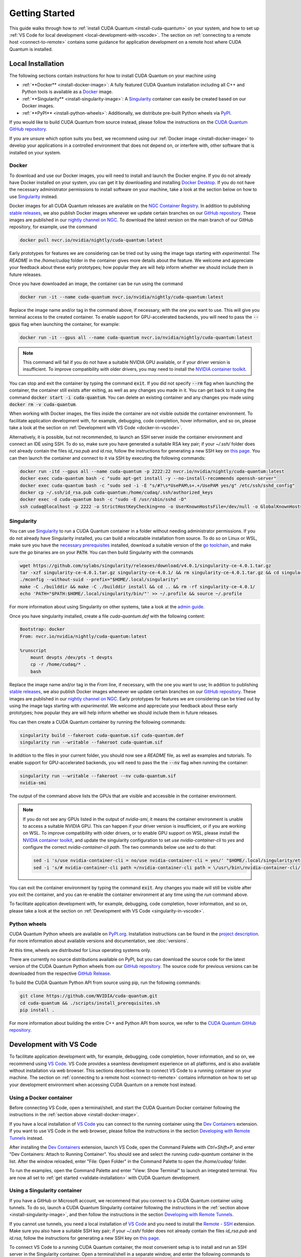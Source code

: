 Getting Started
*******************************************

This guide walks through how to :ref:`install CUDA Quantum <install-cuda-quantum>` on your system, and how to set up :ref:`VS Code for local development <local-development-with-vscode>`.
The section on :ref:`connecting to a remote host <connect-to-remote>` contains some
guidance for application development on a remote host where CUDA Quantum is installed.

.. _install-cuda-quantum:

Local Installation
------------------------------------

The following sections contain instructions for how to install CUDA Quantum on your machine using

- :ref:`**Docker** <install-docker-image>`: A fully featured CUDA Quantum installation including all C++ and Python tools is available as a `Docker <https://docs.docker.com/get-started/overview/>`__ image.
- :ref:`**Singularity** <install-singularity-image>`: A `Singularity <https://docs.sylabs.io/guides/latest/user-guide/introduction.html>`__ container can easily be created based on our Docker images. 
- :ref:`**PyPI** <install-python-wheels>`: Additionally, we distribute pre-built Python wheels via `PyPI <https://pypi.org>`__.

If you would like to build CUDA Quantum from source instead, please follow the instructions on the `CUDA Quantum GitHub repository`_.

.. _CUDA Quantum GitHub repository: https://github.com/NVIDIA/cuda-quantum/blob/main/Building.md

If you are unsure which option suits you best, we recommend using our :ref:`Docker image <install-docker-image>` to develop your applications in a controlled environment that does not depend on, or interfere with, other software
that is installed on your system.

.. _install-docker-image:

Docker
++++++++++++++++++++++++++++++++++++

To download and use our Docker images, you will need to install and launch the Docker engine. 
If you do not already have Docker installed on your system, you can get it by downloading and installing `Docker Desktop <https://docs.docker.com/get-docker/>`_. 
If you do not have the necessary administrator permissions to install software on your machine,
take a look at the section below on how to use `Singularity`_ instead.

Docker images for all CUDA Quantum releases are available on the `NGC Container Registry`_.
In addition to publishing `stable releases <https://catalog.ngc.nvidia.com/orgs/nvidia/containers/cuda-quantum/tags>`__, 
we also publish Docker images whenever we update certain branches on our `GitHub repository <https://github.com/NVIDIA/cuda-quantum>`_.
These images are published in our `nightly channel on NGC <https://catalog.ngc.nvidia.com/orgs/nvidia/teams/nightly/containers/cuda-quantum/tags>`__.
To download the latest version on the main branch of our GitHub repository, for example, use the command

.. code-block:: console

    docker pull nvcr.io/nvidia/nightly/cuda-quantum:latest

.. _NGC Container Registry: https://catalog.ngc.nvidia.com/orgs/nvidia/containers/cuda-quantum

Early prototypes for features we are considering can be tried out by using the image tags starting 
with `experimental`. The `README` in the `/home/cudaq` folder in the container gives more details 
about the feature. We welcome and appreciate your feedback about these early prototypes; 
how popular they are will help inform whether we should include them in future releases.

Once you have downloaded an image, the container can be run using the command

.. code-block:: console

    docker run -it --name cuda-quantum nvcr.io/nvidia/nightly/cuda-quantum:latest

Replace the image name and/or tag in the command above, if necessary, with the one you want to use.
This will give you terminal access to the created container. To enable support 
for GPU-accelerated backends, you will need to pass the :code:`--gpus` flag when launching
the container, for example:

.. code-block:: console

    docker run -it --gpus all --name cuda-quantum nvcr.io/nvidia/nightly/cuda-quantum:latest

.. note:: 

  This command will fail if you do not have a suitable NVIDIA GPU available, or if your driver 
  version is insufficient. To improve compatibility with older drivers, you may need to install the 
  `NVIDIA container toolkit`_.

.. _NVIDIA container toolkit: https://docs.nvidia.com/datacenter/cloud-native/container-toolkit/latest/install-guide.html

You can stop and exit the container by typing the command :code:`exit`. If you did not specify
:code:`--rm` flag when launching the container, the container still exists after exiting, as well as any 
changes you made in it. You can get back to it using
the command :code:`docker start -i cuda-quantum`. 
You can delete an existing container and any changes you made using :code:`docker rm -v cuda-quantum`.

When working with Docker images, the files inside the container are not visible outside the container environment. 
To facilitate application development with, for example, debugging, code completion, hover information, and so on, 
please take a look at the section on :ref:`Development with VS Code <docker-in-vscode>`.

Alternatively, it is possible, but not recommended, to launch an SSH server inside the container environment and connect an IDE using SSH. To do so, make sure you have generated a suitable RSA key pair; if your `~/.ssh/` folder does not already contain the files `id_rsa.pub` and `id.rsa`,
follow the instructions for generating a new SSH key on `this page <https://docs.github.com/en/authentication/connecting-to-github-with-ssh/generating-a-new-ssh-key-and-adding-it-to-the-ssh-agent>`__.
You can then launch the container and connect to it via SSH by executing the following commands:

.. code-block:: console

    docker run -itd --gpus all --name cuda-quantum -p 2222:22 nvcr.io/nvidia/nightly/cuda-quantum:latest
    docker exec cuda-quantum bash -c "sudo apt-get install -y --no-install-recommends openssh-server"
    docker exec cuda-quantum bash -c "sudo sed -i -E "s/#?\s*UsePAM\s+.+/UsePAM yes/g" /etc/ssh/sshd_config"
    docker cp ~/.ssh/id_rsa.pub cuda-quantum:/home/cudaq/.ssh/authorized_keys
    docker exec -d cuda-quantum bash -c "sudo -E /usr/sbin/sshd -D"
    ssh cudaq@localhost -p 2222 -o StrictHostKeyChecking=no -o UserKnownHostsFile=/dev/null -o GlobalKnownHostsFile=/dev/null


.. _install-singularity-image:

Singularity
++++++++++++++++++++++++++++++++++++

You can use `Singularity <https://github.com/sylabs/singularity>`__ to run a CUDA Quantum container in a folder without needing administrator permissions.
If you do not already have Singularity installed, you can build a relocatable installation from source. 
To do so on Linux or WSL, make sure you have the `necessary prerequisites <https://docs.sylabs.io/guides/4.0/user-guide/quick_start.html#prerequisites>`__ installed, download a suitable version of the `go toolchain <https://docs.sylabs.io/guides/4.0/user-guide/quick_start.html#install-go>`__, and make sure the `go` binaries are on your :code:`PATH`. You can then build Singularity with the commands

.. code-block:: console

    wget https://github.com/sylabs/singularity/releases/download/v4.0.1/singularity-ce-4.0.1.tar.gz
    tar -xzf singularity-ce-4.0.1.tar.gz singularity-ce-4.0.1/ && rm singularity-ce-4.0.1.tar.gz && cd singularity-ce-4.0.1/
    ./mconfig --without-suid --prefix="$HOME/.local/singularity"
    make -C ./builddir && make -C ./builddir install && cd .. && rm -rf singularity-ce-4.0.1/
    echo 'PATH="$PATH:$HOME/.local/singularity/bin/"' >> ~/.profile && source ~/.profile

For more information about using Singularity on other systems, take a look at the `admin guide <https://docs.sylabs.io/guides/4.0/admin-guide/installation.html#installation-on-windows-or-mac>`__.

Once you have singularity installed, create a file `cuda-quantum.def` with the following content:

.. code-block:: console

    Bootstrap: docker
    From: nvcr.io/nvidia/nightly/cuda-quantum:latest

    %runscript
        mount devpts /dev/pts -t devpts
        cp -r /home/cudaq/* .
        bash

Replace the image name and/or tag in the `From` line, if necessary, with the one you want to use;
In addition to publishing `stable releases <https://catalog.ngc.nvidia.com/orgs/nvidia/containers/cuda-quantum/tags>`__, 
we also publish Docker images whenever we update certain branches on our `GitHub repository <https://github.com/NVIDIA/cuda-quantum>`_.
These images are published in our `nightly channel on NGC <https://catalog.ngc.nvidia.com/orgs/nvidia/teams/nightly/containers/cuda-quantum/tags>`__.
Early prototypes for features we are considering can be tried out by using the image tags starting 
with `experimental`. We welcome and appreciate your feedback about these early prototypes; 
how popular they are will help inform whether we should include them in future releases.

You can then create a CUDA Quantum container by running the following commands:

.. code-block:: console

    singularity build --fakeroot cuda-quantum.sif cuda-quantum.def
    singularity run --writable --fakeroot cuda-quantum.sif

In addition to the files in your current folder, you should now
see a `README` file, as well as examples and tutorials.
To enable support for GPU-accelerated backends, you will need to pass the
the :code:`--nv` flag when running the container:

.. code-block:: console

    singularity run --writable --fakeroot --nv cuda-quantum.sif
    nvidia-smi

The output of the command above lists the GPUs that are visible and accessible in the container environment.

.. note:: 

  If you do not see any GPUs listed in the output of `nvidia-smi`, 
  it means the container environment is unable to access a suitable NVIDIA GPU. 
  This can happen if your driver version is insufficient, or if you are 
  working on WSL. To improve compatibility with older drivers, or to enable GPU support
  on WSL, please install the `NVIDIA container toolkit`_, and update the singularity configuration 
  to set `use nvidia-container-cli` to `yes` and configure the correct `nvidia-container-cli path`. 
  The two commands below use `sed` to do that:

  .. code-block:: console

    sed -i 's/use nvidia-container-cli = no/use nvidia-container-cli = yes/' "$HOME/.local/singularity/etc/singularity/singularity.conf"
    sed -i 's/# nvidia-container-cli path =/nvidia-container-cli path = \/usr\/bin\/nvidia-container-cli/' "$HOME/.local/singularity/etc/singularity/singularity.conf"

You can exit the container environment by typing the command :code:`exit`.
Any changes you made will still be visible after you exit the container, and you can re-enable the 
container environment at any time using the `run` command above.

To facilitate application development with, for example, debugging, code completion, hover information, and so on, 
please take a look at the section on :ref:`Development with VS Code <singularity-in-vscode>`.


.. _install-python-wheels:

Python wheels
++++++++++++++++++++++++++++++++++++

CUDA Quantum Python wheels are available on `PyPI.org <https://pypi.org/project/cuda-quantum>`__. Installation instructions can be found in the `project description <https://pypi.org/project/cuda-quantum/#description>`__.
For more information about available versions and documentation,
see :doc:`versions`.

At this time, wheels are distributed for Linux operating systems only. 

There are currently no source distributions available on PyPI, but you can download the source code for the latest version of the CUDA Quantum Python wheels from our `GitHub repository <https://github.com/NVIDIA/cuda-quantum>`__. The source code for previous versions can be downloaded from the respective `GitHub Release <https://github.com/NVIDIA/cuda-quantum/releases>`__.

To build the CUDA Quantum Python API from source using pip, run the following commands:

.. code-block:: console

    git clone https://github.com/NVIDIA/cuda-quantum.git
    cd cuda-quantum && ./scripts/install_prerequisites.sh
    pip install .

For more information about building the entire C++ and Python API from source, we refer to the `CUDA Quantum GitHub repository`_.

.. _local-development-with-vscode:

Development with VS Code
------------------------------------

To facilitate application development with, for example, debugging, code completion, hover information, and so on, 
we recommend using `VS Code <https://code.visualstudio.com/>`_. VS Code provides a seamless
development experience on all platforms, and is also available without installation via web browser. 
This sections describes how to connect VS Code to a running container on your machine.
The section on :ref:`connecting to a remote host <connect-to-remote>` contains information on
how to set up your development environment when accessing CUDA Quantum on a remote host instead.

.. _docker-in-vscode:

Using a Docker container
++++++++++++++++++++++++++++++++++++++++

Before connecting VS Code, open a terminal/shell, 
and start the CUDA Quantum Docker container following the 
instructions in the :ref:`section above <install-docker-image>`. 

If you have a local installation of `VS Code <https://code.visualstudio.com/>`_ 
you can connect to the running container using the  
`Dev Containers <https://marketplace.visualstudio.com/items?itemName=ms-vscode-remote.remote-containers>`__ extension. If you want to use VS Code in the web browser, please follow the instructions
in the section `Developing with Remote Tunnels`_ instead.

.. |:spellcheck-disable:| replace:: \
.. |:spellcheck-enable:| replace:: \

After installing the
`Dev Containers <https://marketplace.visualstudio.com/items?itemName=ms-vscode-remote.remote-containers>`__ extension, launch VS Code, open the Command Palette with `Ctrl+Shift+P`, and enter 
|:spellcheck-disable:|"Dev Containers: Attach to Running Container"|:spellcheck-enable:|.
You should see and select the running `cuda-quantum` container in the list. 
After the window reloaded, enter "File: Open Folder" in the Command Palette to open the `/home/cudaq/` folder.

To run the examples, open the Command Palette and enter "View: Show Terminal"
to launch an integrated terminal. You are now all set to 
:ref:`get started <validate-installation>` with CUDA Quantum development.

.. _singularity-in-vscode:

Using a Singularity container
++++++++++++++++++++++++++++++++++++++++

If you have a GitHub or Microsoft account, we recommend that you connect 
to a CUDA Quantum container using tunnels. To do so, launch a CUDA Quantum Singularity 
container following the instructions in the :ref:`section above <install-singularity-image>`,
and then follow the instructions in the section `Developing with Remote Tunnels`_.

If you cannot use tunnels, you need a local installation of 
`VS Code <https://code.visualstudio.com/>`_ and you need to install 
the `Remote - SSH <https://marketplace.visualstudio.com/items?itemName=ms-vscode-remote.remote-ssh>`__ extension. 
Make sure you also have a suitable SSH key pair; if your `~/.ssh/` folder does not already contain
the files `id_rsa.pub` and `id.rsa`, follow the instructions for generating a new SSH key on 
`this page <https://docs.github.com/en/authentication/connecting-to-github-with-ssh/generating-a-new-ssh-key-and-adding-it-to-the-ssh-agent>`__.

To connect VS Code to a running CUDA Quantum container, 
the most convenient setup is to install and run an SSH server 
in the Singularity container. Open a terminal/shell in a separate window,
and enter the following commands to create a suitable sandbox:

.. code-block:: console

    singularity build --sandbox cuda-quantum-sandbox cuda-quantum.sif
    singularity exec --writable --fakeroot cuda-quantum-sandbox \
      apt-get install -y --no-install-recommends openssh-server
    cat ~/.ssh/id_rsa.pub >> ~/.ssh/authorized_keys

You can launch this sandbox by entering the commands below. Please see the `Singularity`_ section above
for more information about how to get the `cuda-quantum.sif` image, and how to enable GPU-acceleration
with the `--nv` flag.

.. code-block:: console

    singularity run --writable --fakeroot --nv --network-args="portmap=22:2222/tcp" cuda-quantum-sandbox
    /usr/sbin/sshd -D -p 2222 -E sshd_output.txt

.. note::

  Make sure to use a free port. You can check if the SSH server is ready and listening
  by looking at the log in `sshd_output.txt`. If the port is already in use, you can 
  replace the number `2222` by any free TCP port in the range `1025-65535` in all
  commands.

Entering `Ctrl+C` followed by `exit` will stop the running container. You can re-start
it at any time by entering the two commands above. While the container is running,
open the Command Palette in VS Code with `Ctrl+Shift+P`, enter "Remote-SSH: Add new
SSH Host", and enter the following SSH command:

.. code-block:: console

    ssh root@localhost -p 2222 -o StrictHostKeyChecking=no -o UserKnownHostsFile=/dev/null -o GlobalKnownHostsFile=/dev/null

.. note::

  If you are working on Windows and are building and running the Singularity container in WSL,
  make sure to copy the used SSH keys to the Windows partition, such that VS Code can connect with 
  the expected key. Alternatively, add the used public key to the `/root/.ssh/authorized_keys` file in 
  the Singularity container.

You can then connect to the host by opening the Command Palette, entering
"Remote SSH: Connect Current Window to Host", and choosing the newly created host.
After the window reloaded, enter "File: Open Folder" in the 
Command Palette to open the desired folder.

To run the examples, open the Command Palette and enter "View: Show Terminal"
to launch an integrated terminal. You are now all set to 
:ref:`get started <validate-installation>` with CUDA Quantum development.


.. _connect-to-remote:

Connecting to a Remote Host
------------------------------------

Depending on the setup on the remote host, there are a couple of different options 
for developing CUDA Quantum applications.

- If a CUDA Quantum container is running on the remote host,
  and you have a GitHub or Microsoft account, take a look at
  `Developing with Remote Tunnels`_. This works for both Docker
  and Singularity containers on the remote host, and should also
  work for other containers.
- If you cannot use tunnels, or if you want to work with an
  existing CUDA Quantum installation without using a container, 
  take a look at `Remote Access via SSH`_ instead.

.. _connect-vscode-via-tunnel:

Developing with Remote Tunnels
++++++++++++++++++++++++++++++++++++

`Remote access via tunnel <https://code.visualstudio.com/blogs/2022/12/07/remote-even-better>`__
can easily be enabled with the `VS Code CLI <https://code.visualstudio.com/docs/editor/command-line>`__.
This allows to connect either a local installation of `VS Code <https://code.visualstudio.com/>`_, 
or the `VS Code Web UI <https://vscode.dev/>`__, to a running CUDA Quantum container on the same or a different machine. 

Creating a secure connection requires authenticating with the same GitHub or Microsoft account on each end.
Once authenticated, an SSH connection over the tunnel provides end-to-end encryption. To download the VS Code CLI, if necessary, and create a tunnel, execute the 
following command in the running CUDA Quantum container,
and follow the instructions to authenticate:

.. code-block:: console

    vscode-setup tunnel --name cuda-quantum-remote --accept-server-license-terms

You can then either `open VS Code in a web browser <https://vscode.dev/tunnel/cuda-quantum-remote/home/cudaq/>`__, or connect a local installation of VS Code.
To connect a local installation of VS Code, make sure you have the 
`Remote - Tunnels <https://marketplace.visualstudio.com/items?itemName=ms-vscode.remote-server>`__ extension installed,
then open the Command Palette with `Ctrl+Shift+P`, enter "Remote Tunnels: Connect to Tunnel", 
and enter `cuda-quantum-remote`. After the window reloaded, enter "File: Open Folder" in the Command Palette 
to open the `/home/cudaq/` folder.

You should see a pop up asking if you want to install the recommended extensions. Selecting to install them will
configure VS Code with extensions for working with C++, Python, and Jupyter.
You can always see the list of recommended extensions that aren't installed yet by clicking on the "Extensions" icon in the sidebar and navigating to the "Recommended" tab.

Remote Access via SSH
++++++++++++++++++++++++++++++++++++

To facilitate application development with, for example, debugging, code completion, hover information, and so on, 
you can connect a local installation of `VS Code <https://code.visualstudio.com/>`_ to a remote host via SSH. 

.. note:: 

  For the best user experience, we recommend to launch a CUDA Quantum container on the remote host, 
  and then connect :ref:`VS Code using tunnels <connect-vscode-via-tunnel>`.
  If a connection via tunnel is not possible, this section describes using SSH instead.

To do so, make sure you have `Remote - SSH <https://marketplace.visualstudio.com/items?itemName=ms-vscode-remote.remote-ssh>`__ extension installed.
Open the Command Palette with `Ctrl+Shift+P`, enter "Remote-SSH: Add new
SSH Host", and enter the SSH command to connect to your account on the remote host.
You can then connect to the host by opening the Command Palette, entering
"Remote SSH: Connect Current Window to Host", and choosing the newly created host.

When prompted, choose Linux as the operating system, and enter your
password. After the window reloaded, enter "File: Open Folder" in the 
Command Palette to open the desired folder. Our GitHub repository contains
a folder with VS Code configurations including a list of recommended extensions for
working with CUDA Quantum; you can copy `these configurations <https://github.com/NVIDIA/cuda-quantum/tree/main/docker/release/config/.vscode>`__ into the a folder named `.vscode` in your workspace to use them.

If you want to work with an existing CUDA Quantum installation on the remote host, you are all set.
Alternatively, you can use Singularity to build and run a container following the instructions in 
:ref:`this section <install-singularity-image>`. Once the `cuda-quantum.sif` image is built and 
available in your home directory on the remote host, you can update your VS Code configuration 
to enable/improve completion, hover information, and other development tools within the container.

To do so, open the Command Palette and enter "Remote-SSH: Open SSH Configuration File". 
Add a new entry to that file with the command to launch the container, and edit the configuration 
of the remote host, titled `remote-host` in the snippets below, to add a new identifier:

.. code-block:: console

    Host cuda-quantum~*
      RemoteCommand singularity run --writable --fakeroot --nv ~/cuda-quantum.sif
      RequestTTY yes

    Host remote-host cuda-quantum~remote-host
      HostName ...
      ...

You will need to edit a couple of VS Code setting to make use of the newly defined remote command;
open the Command Palette, enter "Preferences: Open User Settings (JSON)", and add or update the 
following configurations:

.. code-block:: console

    "remote.SSH.enableRemoteCommand": true,
    "remote.SSH.useLocalServer": true,
    "remote.SSH.remoteServerListenOnSocket": false,
    "remote.SSH.connectTimeout": 120,
    "remote.SSH.serverInstallPath": {
        "cuda-quantum~remote-host": "~/.vscode-container/cuda-quantum",
    },

After saving the changes, you should now be able to select `cuda-quantum~remote-host` as the host
when connecting via SSH, which will launch the CUDA Quantum container and connect VS Code to it.

.. note::

  If the connection to `cuda-quantum~remote-host` fails, you may need to specify the full
  path to the `singularity` executable on the remote host, since environment variables, 
  and specifically the configured `PATH` may be different during launch than in your user account.

DGX Cloud
--------------------------------

If you are using `DGX Cloud <https://www.nvidia.com/en-us/data-center/dgx-cloud/>`__, 
you can easily use it to run CUDA Quantum applications.
While submitting jobs to DGX Cloud directly from within CUDA Quantum is not (yet) supported,
you can use the NGC CLI to launch and interact with workloads in DGX Cloud.
The following sections detail how to do that, and how to connect JupyterLab and/or VS Code
to a running CUDA Quantum job in DGX Cloud.

.. _dgx-cloud-setup:

Get Started
+++++++++++++++++++++++++++++++

To get started with DGX Cloud, you can 
`request access here <https://www.nvidia.com/en-us/data-center/dgx-cloud/trial/>`__.
Once you have access, `sign in <https://ngc.nvidia.com/signin>`__ to your account,
and `generate an API key <https://ngc.nvidia.com/setup/api-key>`__. 
`Install the NGC CLI <https://ngc.nvidia.com/setup/installers/cli>`__
and configure it with 

.. code-block:: console

    ngc config set

entering the API key you just generated when prompted, and configure other settings as appropriate.

.. note::

  The rest of this section assumes you have CLI version 3.33.0. If you 
  have an older version installed, you can upgrade to the latest version using the command

  .. code-block:: console

      ngc version upgrade 3.33.0
  
  See also the `NGC CLI documentation <https://docs.ngc.nvidia.com/cli/index.html>`__
  for more information about available commands.

You can see all information about available compute resources and ace instances
with the command 

.. code-block:: console

    ngc base-command ace list

Confirm that you can submit a job with the command

.. code-block:: console

    ngc base-command job run \
      --name Job-001 --total-runtime 60s \
      --image nvcr.io/nvidia/nightly/cuda-quantum:latest --result /results \
      --ace <ace_name> --instance <instance_name> \
      --commandline 'echo "Hello from DGX Cloud!"'

replacing `<ace_name>` and `<instance_name>` with the name of the ace and instance you want 
to execute the job on.
You should now see that job listed when you run the command

.. code-block:: console

    ngc base-command job list

Once it has completed you can download the job results using the command

.. code-block:: console

    ngc base-command result download <job_id>

replacing `<job_id>` with the id of the job you just submitted.
You should see a new folder named `<job_id>` with the job log that contains 
the output "Hello from DGX Cloud!".

For more information about how to use the NGC CLI to interact with DGX Cloud, 
we refer to the `NGC CLI documentation <https://docs.ngc.nvidia.com/cli/index.html>`__.

Use JupyterLab
+++++++++++++++++++++++++++++++

Once you can :ref:`run jobs on DGX Cloud <dgx-cloud-setup>`, you can launch an interactive job 
to use CUDA Quantum with `JupyterLab <https://jupyterlab.readthedocs.io/en/latest/>`__ 
running on DGX Cloud:

.. code-block:: console

    ngc base-command job run \
      --name Job-interactive-001 --total-runtime 600s \
      --image nvcr.io/nvidia/nightly/cuda-quantum:latest --result /results \
      --ace <ace_name> --instance <instance_name> \
      --port 8888 --commandline 'jupyter-lab-setup <my-custom-token> --port=8888'

Replace `<my-custom-token>` in the command above with a custom token that you can freely choose.
You will use this token to authenticate with JupyterLab;
Go to the `job portal <https://bc.ngc.nvidia.com/jobs>`__, click on the job you just launched, and click on the link
under |:spellcheck-disable:|"URL/Hostname"|:spellcheck-enable:| in Service Mapped Ports. 

.. note::

  It may take a couple of minutes for DGX Cloud to launch and for the URL to become active, even after it appears in the Service Mapped Ports section;
  if you encounter a "404: Not Found" error, be patient and try again in a couple of minutes.

Once this URL opens, you should see the JupyterLab authentication page; enter the 
token you selected above to get access to the running CUDA Quantum container.
On the left you should see a folder with tutorials. Happy coding!

Use VS Code
+++++++++++++++++++++++++++++++

Once you can :ref:`run jobs on DGX Cloud <dgx-cloud-setup>`, you can launch an interactive job 
to use CUDA Quantum with a local installation of `VS Code <https://code.visualstudio.com/>`_, 
or the `VS Code Web UI <https://vscode.dev/>`__, running on DGX Cloud:

.. code-block:: console

    ngc base-command job run \
      --name Job-interactive-001 --total-runtime 600s \
      --image nvcr.io/nvidia/nightly/cuda-quantum:latest --result /results \
      --ace <ace_name> --instance <instance_name> \
      --commandline 'vscode-setup tunnel --name cuda-quantum-dgx --accept-server-license-terms'

Go to the `job portal <https://bc.ngc.nvidia.com/jobs>`__, click on the job you just launched, and select the "Log"
tab. Once the job is running, you should see instructions for how to log into the device.
These instructions include a link to open and the code to enter on that page; follow the instructions to authenticate. 
Once you have authenticated, you can either 
`open VS Code in a web browser <https://vscode.dev/tunnel/cuda-quantum-dgx/home/cudaq/>`__, 
or connect a local installation of VS Code.
To connect a local installation of VS Code, make sure you have the 
`Remote - Tunnels <https://marketplace.visualstudio.com/items?itemName=ms-vscode.remote-server>`__ extension installed,
then open the Command Palette with `Ctrl+Shift+P`, enter "Remote Tunnels: Connect to Tunnel", 
and enter `cuda-quantum-remote`. After the window reloaded, enter "File: Open Folder" in the Command Palette 
to open the `/home/cudaq/` folder.

You should see a pop up asking if you want to install the recommended extensions. Selecting to install them will
configure VS Code with extensions for working with C++, Python, and Jupyter.
You can always see the list of recommended extensions that aren't installed yet by clicking on the "Extensions" icon in the sidebar and navigating to the "Recommended" tab.

If you enter "View: Show Explorer" in the Command Palette, you should see a folder with tutorials and examples
to help you get started. Take a look at `Next Steps`_ to dive into CUDA Quantum development.

Additional CUDA Tools
------------------------------------

CUDA Quantum makes use of CUDA tools in certain backends and components. 
If you install CUDA Quantum via `PyPI <https://pypi.org/project/cuda-quantum>`__, please follow the installation instructions there to install the necessary CUDA dependencies.
If you are using the CUDA Quantum container image, the image already contains all necessary runtime libraries to use all CUDA Quantum components. It does not, 
however, contain all development dependencies for CUDA, such as, for example the `nvcc` compiler. You can install all CUDA development dependencies by running the command 

.. code-block:: console

    sudo apt-get install cuda-toolkit-11.8

inside the container. Note that most Python packages that use GPU-acceleration, such as for example `CuPy <https://cupy.dev>`__, require an existing CUDA installation. After installing the `cuda-toolkit-11.8` you can install CuPy with the command

.. code-block:: console

    python3 -m pip install cupy-cuda11x


.. _dependencies-and-compatibility:

Dependencies and Compatibility
--------------------------------

CUDA Quantum can be used to compile and run quantum programs on a CPU-only system, but a GPU is highly recommended and necessary to use the GPU-based simulators, see also :doc:`using/simulators`.

The supported CPUs include x86_64 (x86-64-v3 architecture and newer) and ARM64 architectures.

.. note:: 

  Some of the components included in the CUDA Quantum Python wheels depend on an existing CUDA installation on your system. For more information about installing the CUDA Quantum Python wheels, take a look at :ref:`this section <install-python-wheels>`.

The following table summarizes the required components.

.. list-table:: Supported Systems
    :widths: 30 50
    :header-rows: 0

    * - CPU architectures
      - x86_64, ARM64
    * - Operating System
      - Linux
    * - Tested Distributions
      - CentOS 8; Debian 11, 12; Fedora 38; OpenSUSE/SELD/SLES 15.5; RHEL 8, 9; Rocky 8, 9; Ubuntu 22.04
    * - Python versions
      - 3.8+

.. list-table:: Requirements for GPU Simulation
    :widths: 30 50
    :header-rows: 0

    * - GPU Architectures
      - Volta, Turing, Ampere, Ada, Hopper
    * - NVIDIA GPU with Compute Capability
      - 7.0+
    * - CUDA
      - 11.x (Driver 470.57.02+), 12.x (Driver 525.60.13+)

Detailed information about supported drivers for different CUDA versions and be found `here <https://docs.nvidia.com/deploy/cuda-compatibility/>`__.


.. _validate-installation:

Next Steps
----------

You can now compile and/or run the C++ and Python examples using the terminal.
To open a terminal in VS Code, open the Command Palette with `Ctrl+Shift+P` and 
enter "View: Show Terminal".

.. image:: _static/getToWork.png 

The CUDA Quantum image contains a folder with examples and tutorials in the :code:`/home/cudaq` directory. 
These examples are provided to get you started with CUDA Quantum and understanding 
the programming and execution model. 
If you are not using a container image, you can find these examples on our 
`GitHub repository <https://github.com/NVIDIA/cuda-quantum>`__.

Let's start by running a simple program to validate your installation.
The samples contain an implementation of a 
`Bernstein-Vazirani algorithm <https://en.wikipedia.org/wiki/Bernstein%E2%80%93Vazirani_algorithm>`__. 
To run the example, execute the command:

.. tab:: C++

  .. code-block:: console

      nvq++ examples/cpp/algorithms/bernstein_vazirani.cpp && ./a.out

.. tab:: Python

  .. code-block:: console

      python examples/python/bernstein_vazirani.py --size 5

This will execute the program on the default simulator, which will use GPU-acceleration if 
a suitable GPU has been detected. To confirm that the GPU acceleration works, you can 
increase the size of the secret string, and pass the target as a command line argument:

.. tab:: C++

  .. code-block:: console

      nvq++ examples/cpp/algorithms/bernstein_vazirani.cpp -DSIZE=25 --target nvidia && ./a.out

.. tab:: Python

  .. code-block:: console

      python examples/python/bernstein_vazirani.py --size 25 --target nvidia

This program should complete fairly quickly. Depending on the available memory on your GPU,
you can set the size of the secret string to up to 28-32 when running on the `nvidia` target. 

.. note::

  If you get an error that the CUDA driver version is insufficient or no GPU has been detected,
  check that you have enabled GPU support when launching the container by passing the `--gpus all` flag
  (for :ref:`Docker <install-docker-image>`) or the `--nv` flag (for :ref:`Singularity <install-singularity-image>`).
  If you are not running a container, you can execute the command `nvidia-smi` to confirm your setup;
  if the command is unknown or fails, you do not have a GPU or do not have a driver installed. If the command
  succeeds, please confirm that your CUDA and driver version matches the 
  :ref:`supported versions <dependencies-and-compatibility>`.

Let's compare that to using only your CPU:

.. tab:: C++

  .. code-block:: console

      nvq++ examples/cpp/algorithms/bernstein_vazirani.cpp -DSIZE=25 --target qpp-cpu && ./a.out

.. tab:: Python

  .. code-block:: console

      python examples/python/bernstein_vazirani.py --size 25 --target qpp-cpu

When you execute this command, the program simply seems to hang; that is because it takes
a long time for the CPU-only backend to simulate 28+ qubits! Cancel the execution with `Ctrl+C`.

You are now all set to start developing quantum applications using CUDA Quantum!
Please proceed to :doc:`Using CUDA Quantum <using/cudaq>` to learn the basics.

See :doc:`Default Simulator <using/simulators>` for information on default target.
